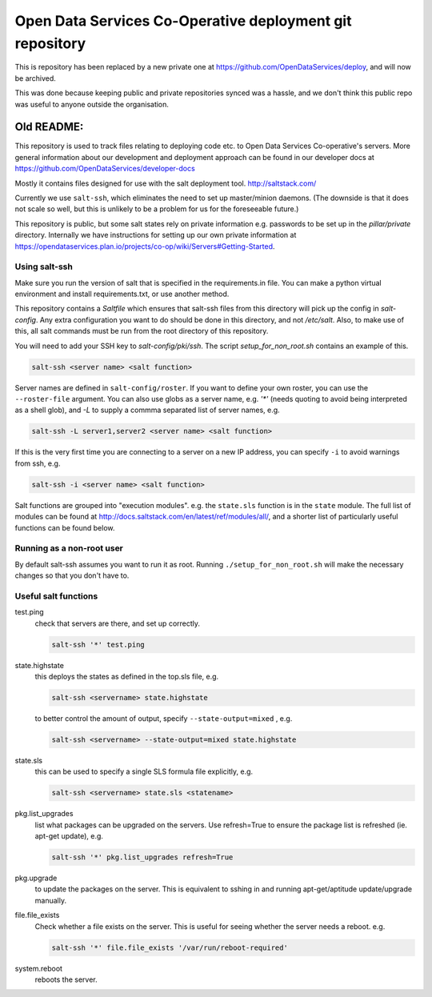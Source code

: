 Open Data Services Co-Operative deployment git repository
=========================================================

This is repository has been replaced by a new private one at https://github.com/OpenDataServices/deploy, and will now be archived.

This was done because keeping public and private repositories synced was a hassle, and we don't think this public repo was useful to anyone outside the organisation.

Old README:
^^^^^^^^^^^

This repository is used to track files relating to deploying code etc. to Open Data Services Co-operative's servers. More general information about our development and deployment approach can be found in our developer docs at https://github.com/OpenDataServices/developer-docs

Mostly it contains files designed for use with the salt deployment tool. http://saltstack.com/

Currently we use ``salt-ssh``, which eliminates the need to set up master/minion daemons. (The downside is that it does not scale so well, but this is unlikely to be a problem for us for the foreseeable future.)

This repository is public, but some salt states rely on private information e.g. passwords to be set up in the `pillar/private` directory. Internally we have instructions for setting up our own private information at https://opendataservices.plan.io/projects/co-op/wiki/Servers#Getting-Started.

Using salt-ssh
--------------

Make sure you run the version of salt that is specified in the requirements.in file. You can make a python virtual environment and install requirements.txt, or use another method.

This repository contains a `Saltfile` which ensures that salt-ssh files from this directory will pick up the config in `salt-config`. Any extra configuration you want to do should be done in this directory, and not `/etc/salt`. Also, to make use of this, all salt commands must be run from the root directory of this repository.

You will need to add your SSH key to `salt-config/pki/ssh`. The script `setup_for_non_root.sh` contains an example of this.

.. code-block::

    salt-ssh <server name> <salt function>

Server names are defined in ``salt-config/roster``. If you want to define your own roster, you can use the ``--roster-file``  argument. You can also use globs as a server name, e.g. `'*'` (needs quoting to avoid being interpreted as a shell glob), and `-L` to supply a commma separated list of server names, e.g.

.. code-block::

    salt-ssh -L server1,server2 <server name> <salt function>

If this is the very first time you are connecting to a server on a new IP address, you can specify ``-i`` to avoid warnings from ssh, e.g.

.. code-block::

    salt-ssh -i <server name> <salt function>

Salt functions are grouped into "execution modules". e.g. the ``state.sls`` function is in the ``state`` module. The full list of modules can be found at http://docs.saltstack.com/en/latest/ref/modules/all/, and a shorter list of particularly useful functions can be found below.

Running as a non-root user
--------------------------

By default salt-ssh assumes you want to run it as root. Running ``./setup_for_non_root.sh`` will make the necessary changes so that you don't have to.

Useful salt functions
---------------------

test.ping
    check that servers are there, and set up correctly.

    .. code-block::

        salt-ssh '*' test.ping

state.highstate
    this deploys the states as defined in the top.sls file, e.g.

    .. code-block::

        salt-ssh <servername> state.highstate

    to better control the amount of output, specify ``--state-output=mixed`` , e.g.

    .. code-block::

        salt-ssh <servername> --state-output=mixed state.highstate

state.sls
    this can be used to specify a single SLS formula file explicitly, e.g.

    .. code-block::

        salt-ssh <servername> state.sls <statename>

pkg.list_upgrades
    list what packages can be upgraded on the servers. Use refresh=True to ensure the package list is refreshed (ie. apt-get update), e.g.

    .. code-block::

        salt-ssh '*' pkg.list_upgrades refresh=True

pkg.upgrade
    to update the packages on the server. This is equivalent to sshing in and running apt-get/aptitude update/upgrade manually.

file.file_exists
    Check whether a file exists on the server. This is useful for seeing whether the server needs a reboot. e.g.

    .. code-block:: 

        salt-ssh '*' file.file_exists '/var/run/reboot-required'

system.reboot
    reboots the server.
